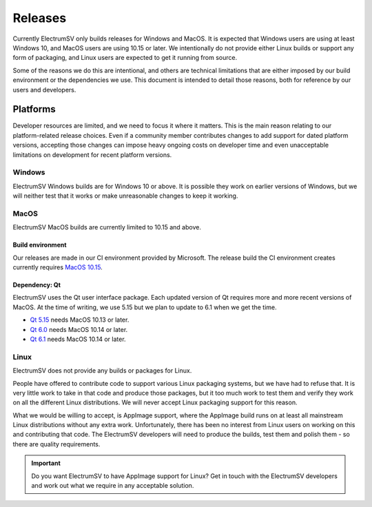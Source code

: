 Releases
========

Currently ElectrumSV only builds releases for Windows and MacOS. It is expected that Windows users
are using at least Windows 10, and MacOS users are using 10.15 or later. We intentionally do not
provide either Linux builds or support any form of packaging, and Linux users are expected to
get it running from source.

Some of the reasons we do this are intentional, and others are technical limitations that are
either imposed by our build environment or the dependencies we use. This document is intended to
detail those reasons, both for reference by our users and developers.

Platforms
---------

Developer resources are limited, and we need to focus it where it matters. This is the main reason
relating to our platform-related release choices. Even if a community member contributes changes to
add support for dated platform versions, accepting those changes can impose heavy ongoing costs on
developer time and even unacceptable limitations on development for recent platform versions.

Windows
~~~~~~~

ElectrumSV Windows builds are for Windows 10 or above. It is possible they work on earlier versions
of Windows, but we will neither test that it works or make unreasonable changes to keep it working.

MacOS
~~~~~

ElectrumSV MacOS builds are currently limited to 10.15 and above.

Build environment
^^^^^^^^^^^^^^^^^

Our releases are made in our CI environment provided by Microsoft. The release build the CI
environment creates currently requires `MacOS 10.15`_.

.. _MacOS 10.15: https://github.com/actions/virtual-environments#available-environments

Dependency: Qt
^^^^^^^^^^^^^^

ElectrumSV uses the Qt user interface package. Each updated version of Qt requires more
and more recent versions of MacOS. At the time of writing, we use 5.15 but we plan to update
to 6.1 when we get the time.

* `Qt 5.15`_ needs MacOS 10.13 or later.
* `Qt 6.0`_ needs MacOS 10.14 or later.
* `Qt 6.1`_ needs MacOS 10.14 or later.

.. _Qt 5.15: https://doc.qt.io/qt-5.15/supported-platforms.html
.. _Qt 6.0: https://doc.qt.io/archives/qt-6.0/supported-platforms.html
.. _Qt 6.1: https://doc.qt.io/qt-6.0/supported-platforms.html

Linux
~~~~~

ElectrumSV does not provide any builds or packages for Linux.

People have offered to contribute code to support various Linux packaging systems, but we have
had to refuse that. It is very little work to take in that code and produce those packages, but
it too much work to test them and verify they work on all the different Linux distributions. We
will never accept Linux packaging support for this reason.

What we would be willing to accept, is AppImage support, where the AppImage build runs on at least
all mainstream Linux distributions without any extra work. Unfortunately, there has been no
interest from Linux users on working on this and contributing that code. The ElectrumSV developers
will need to produce the builds, test them and polish them - so there are quality requirements.

.. important::
   Do you want ElectrumSV to have AppImage support for Linux? Get in touch with the ElectrumSV
   developers and work out what we require in any acceptable solution.
